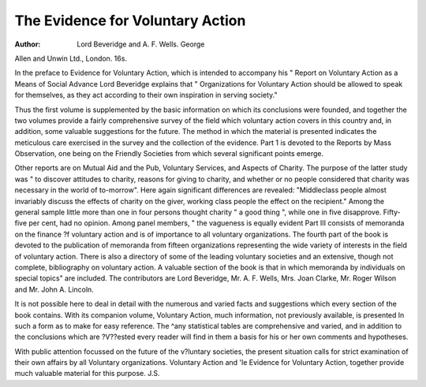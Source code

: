 The Evidence for Voluntary Action
==================================

:Author: Lord Beveridge and A. F. Wells. George
Allen and Unwin Ltd., London. 16s.

In the preface to Evidence for Voluntary Action,
which is intended to accompany his " Report
on Voluntary Action as a Means of Social
Advance Lord Beveridge explains that
" Organizations for Voluntary Action should
be allowed to speak for themselves, as they
act according to their own inspiration in
serving society."

Thus the first volume is supplemented by the basic
information on which its conclusions were founded,
and together the two volumes provide a fairly
comprehensive survey of the field which voluntary
action covers in this country and, in addition,
some valuable suggestions for the future.
The method in which the material is presented
indicates the meticulous care exercised in the survey
and the collection of the evidence. Part 1 is
devoted to the Reports by Mass Observation, one
being on the Friendly Societies from which several
significant points emerge.

Other reports are on Mutual Aid and the Pub,
Voluntary Services, and Aspects of Charity. The
purpose of the latter study was " to discover
attitudes to charity, reasons for giving to charity,
and whether or no people considered that charity
was necessary in the world of to-morrow". Here
again significant differences are revealed: "Middleclass people almost invariably discuss the effects of
charity on the giver, working class people the effect
on the recipient." Among the general sample
little more than one in four persons thought charity
" a good thing ", while one in five disapprove.
Fifty-five per cent, had no opinion. Among panel
members, " the vagueness is equally evident
Part III consists of memoranda on the finance
?f voluntary action and is of importance to all
voluntary organizations. The fourth part of the
book is devoted to the publication of memoranda
from fifteen organizations representing the wide
variety of interests in the field of voluntary action.
There is also a directory of some of the leading
voluntary societies and an extensive, though not
complete, bibliography on voluntary action. A
valuable section of the book is that in which
memoranda by individuals on special topics"
are included. The contributors are Lord Beveridge,
Mr. A. F. Wells, Mrs. Joan Clarke, Mr. Roger
Wilson and Mr. John A. Lincoln.

It is not possible here to deal in detail with the
numerous and varied facts and suggestions which
every section of the book contains. With its
companion volume, Voluntary Action, much information, not previously available, is presented
ln such a form as to make for easy reference. The
^any statistical tables are comprehensive and
varied, and in addition to the conclusions which are
?V??ested every reader will find in them a basis for
his or her own comments and hypotheses.

With public attention focussed on the future of the
v?luntary societies, the present situation calls for
strict examination of their own affairs by all
Voluntary organizations. Voluntary Action and
'le Evidence for Voluntary Action, together provide
much valuable material for this purpose.
J.S.
